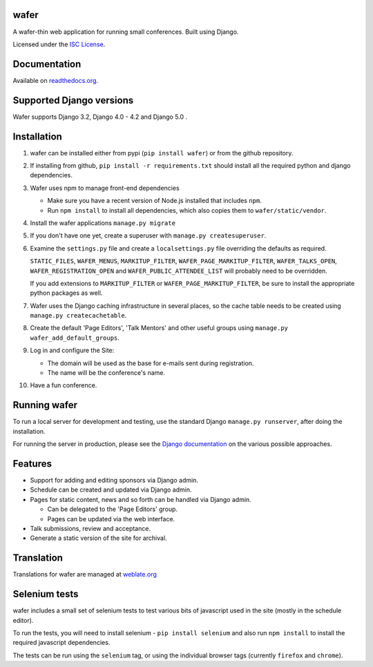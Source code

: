 wafer
=====

|wafer-ci-badge| |wafer-docs-badge| |wafer-weblate-badge|

.. |wafer-ci-badge| image:: https://github.com/CTPUG/wafer/actions/workflows/django.yml/badge.svg
    :alt: Github actions CI build status
    :scale: 100%
    :target: https://github.com/CTPUG/wafer/actions/

.. |wafer-docs-badge| image:: https://readthedocs.org/projects/wafer/badge/?version=latest
    :alt: Wafer documentation
    :scale: 100%
    :target: https://wafer.readthedocs.org/

.. |wafer-weblate-badge| image:: https://hosted.weblate.org/widgets/wafer/-/svg-badge.png
    :alt: Translation status
    :scale: 100%
    :target: https://hosted.weblate.org/engage/wafer/

A wafer-thin web application for running small conferences. Built using Django.

Licensed under the `ISC License`_.

.. _ISC License: https://github.com/CTPUG/wafer/blob/master/LICENSE


Documentation
=============

Available on `readthedocs.org`_.

.. _readthedocs.org: https://wafer.readthedocs.org/

Supported Django versions
=========================

Wafer supports Django 3.2, Django 4.0 - 4.2 and Django 5.0 .

Installation
============

1. wafer can be installed either from pypi (``pip install wafer``)
   or from the github repository.

2. If installing from github, ``pip install -r requirements.txt``
   should install all the required python and django dependencies.

3. Wafer uses npm to manage front-end dependencies

   * Make sure you have a recent version of Node.js installed that
     includes ``npm``.

   * Run ``npm install`` to install all dependencies, which also copies
     them to ``wafer/static/vendor``.

4. Install the wafer applications
   ``manage.py migrate``

5. If you don't have one yet, create a superuser with
   ``manage.py createsuperuser``.

6. Examine the ``settings.py`` file and create a
   ``localsettings.py`` file overriding the defaults
   as required.

   ``STATIC_FILES``, ``WAFER_MENUS``, ``MARKITUP_FILTER``,
   ``WAFER_PAGE_MARKITUP_FILTER``, ``WAFER_TALKS_OPEN``,
   ``WAFER_REGISTRATION_OPEN`` and ``WAFER_PUBLIC_ATTENDEE_LIST`` will
   probably need to be overridden.

   If you add extensions to ``MARKITUP_FILTER`` or
   ``WAFER_PAGE_MARKITUP_FILTER``, be sure to install the appropriate
   python packages as well.

7. Wafer uses the Django caching infrastructure in several places, so
   the cache table needs to be created using ``manage.py createcachetable``.

8. Create the default 'Page Editors', 'Talk Mentors' and other useful groups using
   ``manage.py wafer_add_default_groups``.

9. Log in and configure the Site:

   * The domain will be used as the base for e-mails sent during
     registration.

   * The name will be the conference's name.

10. Have a fun conference.

Running wafer
=============

To run a local server for development and testing, use the standard Django
``manage.py runserver``, after doing the installation.

For running the server in production, please see the `Django documentation`_
on the various possible approaches.

.. _Django documentation: https://docs.djangoproject.com/en/3.0/howto/deployment/

Features
========

* Support for adding and editing sponsors via Django admin.
* Schedule can be created and updated via Django admin.
* Pages for static content, news and so forth can be handled via Django admin.

  * Can be delegated to the 'Page Editors' group.
  * Pages can be updated via the web interface.

* Talk submissions, review and acceptance.
* Generate a static version of the site for archival.

Translation
===========

Translations for wafer are managed at `weblate.org`_

.. _weblate.org: https://hosted.weblate.org/projects/wafer/


Selenium tests
==============

wafer includes a small set of selenium tests to test various bits of javascript
used in the site (mostly in the schedule editor).

To run the tests, you will need to install selenium - ``pip install selenium``
and also run ``npm install`` to install the required javascript dependencies.

The tests can be run using the ``selenium`` tag, or using the individual browser
tags (currently ``firefox`` and ``chrome``).
